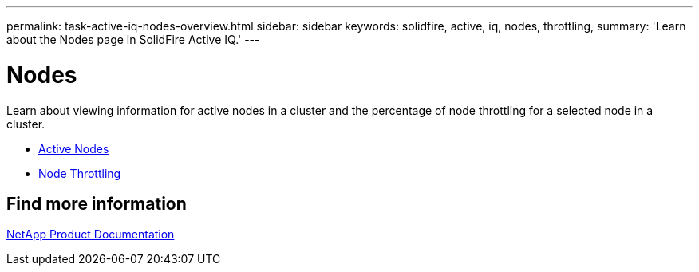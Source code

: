 ---
permalink: task-active-iq-nodes-overview.html
sidebar: sidebar
keywords: solidfire, active, iq, nodes, throttling,
summary: 'Learn about the Nodes page in SolidFire Active IQ.'
---

= Nodes
:icons: font
:imagesdir: ./media/

[.lead]
Learn about viewing information for active nodes in a cluster and the percentage of node throttling for a selected node in a cluster.

* link:task-active-iq-active-nodes.html[Active Nodes]
* link:task-active-iq-node-throttling.html[Node Throttling]

== Find more information
https://www.netapp.com/support-and-training/documentation/[NetApp Product Documentation^]
